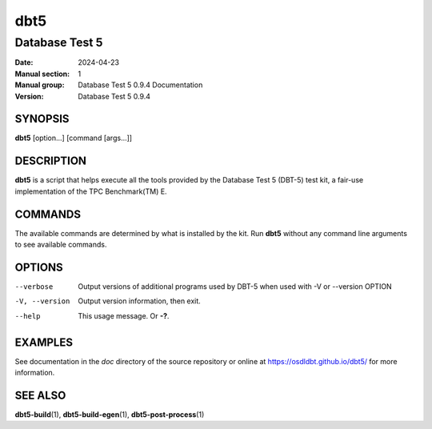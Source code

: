 ======
 dbt5
======

---------------
Database Test 5
---------------

:Date: 2024-04-23

:Manual section: 1
:Manual group: Database Test 5 0.9.4 Documentation
:Version: Database Test 5 0.9.4

SYNOPSIS
========

**dbt5** [option...] [command [args...]]

DESCRIPTION
===========

**dbt5** is a script that helps execute all the tools provided by the Database
Test 5 (DBT-5) test kit, a fair-use implementation of the TPC Benchmark(TM) E.

COMMANDS
========

The available commands are determined by what is installed by the kit.  Run
**dbt5** without any command line arguments to see available commands.

OPTIONS
=======

--verbose  Output versions of additional programs used by DBT-5 when used with
        -V or --version OPTION
-V, --version  Output version information, then exit.
--help  This usage message.  Or **-?**.

EXAMPLES
========

See documentation in the *doc* directory of the source repository or online at
https://osdldbt.github.io/dbt5/ for more information.

SEE ALSO
========

**dbt5-build**\ (1), **dbt5-build-egen**\ (1), **dbt5-post-process**\ (1)
